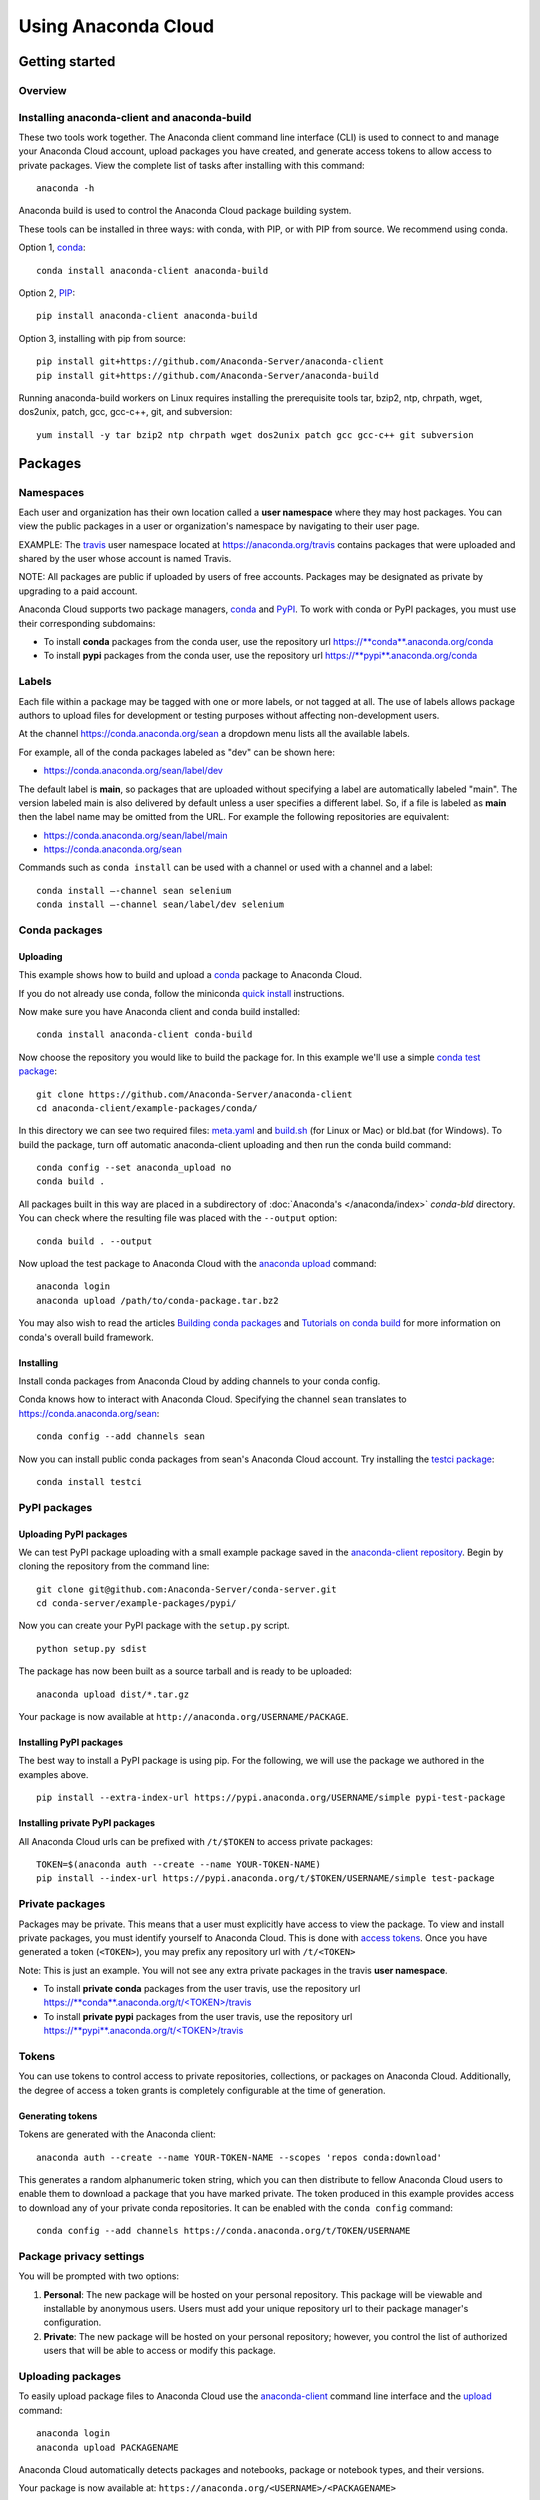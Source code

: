 ====================
Using Anaconda Cloud
====================

Getting started
===============

Overview
~~~~~~~~

Installing anaconda-client and anaconda-build
~~~~~~~~~~~~~~~~~~~~~~~~~~~~~~~~~~~~~~~~~~~~~

These two tools work together. The Anaconda client command line
interface (CLI) is used to connect to and manage your Anaconda Cloud
account, upload packages you have created, and generate access tokens to
allow access to private packages. View the complete list of tasks after
installing with this command:

::

    anaconda -h

Anaconda build is used to control the Anaconda Cloud package building
system.

These tools can be installed in three ways: with conda, with PIP, or
with PIP from source. We recommend using conda.

Option 1, `conda <http://conda.pydata.org/>`__:

::

    conda install anaconda-client anaconda-build

Option 2, `PIP <https://pip.pypa.io/en/latest/>`__:

::

    pip install anaconda-client anaconda-build

Option 3, installing with pip from source:

::

    pip install git+https://github.com/Anaconda-Server/anaconda-client
    pip install git+https://github.com/Anaconda-Server/anaconda-build

Running anaconda-build workers on Linux requires installing the
prerequisite tools tar, bzip2, ntp, chrpath, wget, dos2unix, patch, gcc,
gcc-c++, git, and subversion:

::

    yum install -y tar bzip2 ntp chrpath wget dos2unix patch gcc gcc-c++ git subversion


Packages
========

Namespaces
~~~~~~~~~~

Each user and organization has their own location called a **user
namespace** where they may host packages. You can view the public
packages in a user or organization's namespace by navigating to their
user page.

EXAMPLE: The `travis <https://anaconda.org/travis>`__ user namespace
located at https://anaconda.org/travis contains packages that were
uploaded and shared by the user whose account is named Travis.

NOTE: All packages are public if uploaded by users of free accounts.
Packages may be designated as private by upgrading to a paid account.

Anaconda Cloud supports two package managers,
`conda <using.html#CondaPackages>`__ and
`PyPI <using.html#PypiPackages>`__. To work with conda or PyPI packages,
you must use their corresponding subdomains:

-  To install **conda** packages from the conda user, use the repository
   url
   `https://\ **conda**.anaconda.org/conda <https://conda.anaconda.org/conda>`__
-  To install **pypi** packages from the conda user, use the repository
   url
   `https://\ **pypi**.anaconda.org/conda <https://pypi.anaconda.org/conda>`__


Labels
~~~~~~

Each file within a package may be tagged with one or more labels, or not
tagged at all. The use of labels allows package authors to upload files
for development or testing purposes without affecting non-development
users.

At the channel
`https://conda.anaconda.org/sean <https://conda.anaconda.org/sean>`__ a
dropdown menu lists all the available labels.

For example, all of the conda packages labeled as "dev" can be shown
here:

-  `https://conda.anaconda.org/sean/label/dev <https://conda.anaconda.org/sean/label/dev>`__

The default label is **main**, so packages that are uploaded without
specifying a label are automatically labeled "main". The version labeled
main is also delivered by default unless a user specifies a different
label. So, if a file is labeled as **main** then the label name may be
omitted from the URL. For example the following repositories are
equivalent:

-  `https://conda.anaconda.org/sean/label/main <https://conda.anaconda.org/sean/label/main>`__
-  `https://conda.anaconda.org/sean <https://conda.anaconda.org/sean>`__

Commands such as ``conda install`` can be used with a channel or used
with a channel and a label:

::

     conda install —-channel sean selenium
     conda install —-channel sean/label/dev selenium


Conda packages
~~~~~~~~~~~~~~

.. _uploading-conda-packages:

Uploading
^^^^^^^^^

This example shows how to build and upload a
`conda <http://conda.pydata.org/>`__ package to Anaconda Cloud.

If you do not already use conda, follow the miniconda `quick
install <http://conda.pydata.org/docs/install/quick.html>`__
instructions.

Now make sure you have Anaconda client and conda build installed:

::

      conda install anaconda-client conda-build

Now choose the repository you would like to build the package for. In
this example we'll use a simple `conda test
package <https://github.com/Anaconda-Server/anaconda-client/tree/master/example-packages/conda>`__:

::

      git clone https://github.com/Anaconda-Server/anaconda-client
      cd anaconda-client/example-packages/conda/

In this directory we can see two required files:
`meta.yaml <https://github.com/Anaconda-Server/anaconda-client/blob/master/example-packages/conda/meta.yaml>`__
and
`build.sh <https://github.com/Anaconda-Server/anaconda-client/blob/master/example-packages/conda/build.sh>`__
(for Linux or Mac) or bld.bat (for Windows). To build the package, turn
off automatic anaconda-client uploading and then run the conda build
command:

::

      conda config --set anaconda_upload no
      conda build .

All packages built in this way are placed in a subdirectory of
:doc:`Anaconda's </anaconda/index>` *conda-bld*
directory. You can check where the resulting file was placed with the
``--output`` option:

::

      conda build . --output

Now upload the test package to Anaconda Cloud with the `anaconda
upload <cli.html#Upload>`__ command:

::

      anaconda login
      anaconda upload /path/to/conda-package.tar.bz2

You may also wish to read the articles `Building conda
packages <http://conda.pydata.org/docs/building/bpp.html>`__ and
`Tutorials on conda
build <http://conda.pydata.org/docs/build_tutorials.html>`__ for more
information on conda's overall build framework.


Installing
^^^^^^^^^^

Install conda packages from Anaconda Cloud by adding channels to your
conda config.

Conda knows how to interact with Anaconda Cloud. Specifying the channel
``sean`` translates to
`https://conda.anaconda.org/sean <https://conda.anaconda.org/sean>`__:

::

      conda config --add channels sean

Now you can install public conda packages from sean's Anaconda Cloud
account. Try installing the `testci
package <https://anaconda.org/sean/testci>`__:

::

      conda install testci


PyPI packages
~~~~~~~~~~~~~

.. _uploading-pypi-packages:

Uploading PyPI packages
^^^^^^^^^^^^^^^^^^^^^^^

We can test PyPI package uploading with a small example package saved in
the `anaconda-client
repository <https://github.com/Anaconda-Server/anaconda-client/tree/master/example-packages/pypi>`__.
Begin by cloning the repository from the command line:

::

      git clone git@github.com:Anaconda-Server/conda-server.git
      cd conda-server/example-packages/pypi/

Now you can create your PyPI package with the ``setup.py`` script.

::

      python setup.py sdist

The package has now been built as a source tarball and is ready to be
uploaded:

::

      anaconda upload dist/*.tar.gz

Your package is now available at
``http://anaconda.org/USERNAME/PACKAGE``.


Installing PyPI packages
^^^^^^^^^^^^^^^^^^^^^^^^

The best way to install a PyPI package is using pip. For the following,
we will use the package we authored in the examples above.

::

      pip install --extra-index-url https://pypi.anaconda.org/USERNAME/simple pypi-test-package


Installing private PyPI packages
^^^^^^^^^^^^^^^^^^^^^^^^^^^^^^^^

All Anaconda Cloud urls can be prefixed with ``/t/$TOKEN`` to access
private packages:

::

      TOKEN=$(anaconda auth --create --name YOUR-TOKEN-NAME)
      pip install --index-url https://pypi.anaconda.org/t/$TOKEN/USERNAME/simple test-package


Private packages
~~~~~~~~~~~~~~~~

Packages may be private. This means that a user must explicitly have
access to view the package. To view and install private packages, you
must identify yourself to Anaconda Cloud. This is done with `access
tokens <using.html#Tokens>`__. Once you have generated a token
(``<TOKEN>``), you may prefix any repository url with ``/t/<TOKEN>``

Note: This is just an example. You will not see any extra private
packages in the travis **user namespace**.

-  To install **private conda** packages from the user travis, use the
   repository url
   `https://\ **conda**.anaconda.org/t/<TOKEN>/travis <https://conda.anaconda.org/travis>`__
-  To install **private pypi** packages from the user travis, use the
   repository url
   `https://\ **pypi**.anaconda.org/t/<TOKEN>/travis <https://pypi.anaconda.org/travis>`__

.. _using-tokens:

Tokens
~~~~~~

You can use tokens to control access to private repositories,
collections, or packages on Anaconda Cloud. Additionally, the degree of
access a token grants is completely configurable at the time of
generation.


Generating tokens
^^^^^^^^^^^^^^^^^

Tokens are generated with the Anaconda client:

::

      anaconda auth --create --name YOUR-TOKEN-NAME --scopes 'repos conda:download'

This generates a random alphanumeric token string, which you can then
distribute to fellow Anaconda Cloud users to enable them to download a
package that you have marked private. The token produced in this example
provides access to download any of your private conda repositories. It
can be enabled with the ``conda config`` command:

::

      conda config --add channels https://conda.anaconda.org/t/TOKEN/USERNAME


Package privacy settings
~~~~~~~~~~~~~~~~~~~~~~~~

You will be prompted with two options:

#. **Personal**: The new package will be hosted on your personal
   repository. This package will be viewable and installable by
   anonymous users. Users must add your unique repository url to their
   package manager's configuration.
#. **Private**: The new package will be hosted on your personal
   repository; however, you control the list of authorized users that
   will be able to access or modify this package.


Uploading packages
~~~~~~~~~~~~~~~~~~

To easily upload package files to Anaconda Cloud use the
`anaconda-client <cli.html>`__ command line interface and the
`upload <cli.html#Upload>`__ command:

::

      anaconda login
      anaconda upload PACKAGENAME

Anaconda Cloud automatically detects packages and notebooks, package or
notebook types, and their versions.

Your package is now available at:
``https://anaconda.org/<USERNAME>/<PACKAGENAME>``

Your package can be also downloaded by anyone using the Anaconda CLI:

::

      anaconda download USERNAME/PACKAGENAME


Uploading other types of files
~~~~~~~~~~~~~~~~~~~~~~~~~~~~~~

In addition to uploading packages, you can also upload other types of
files to Anaconda Cloud. In this example we will upload a spreadsheet
named baby-names in comma separated value (CSV) format. Any type of file
can be uploaded with the Anaconda CLI by using these steps.

#. Use the `anaconda-client <cli.html>`__ command line interface to
   create a new namespace for your file on Anaconda Cloud:

   ::

       anaconda login
       anaconda package --create USERNAME/baby-names

#. Now you can upload the file to your new namespace. Unlike uploading
   packages or notebooks, there is no auto-detect for other types of
   files. You must explicitly specify the ‘package’, 'package-type' and
   'version' fields.

   In this example the package name is baby-names, the package type is a
   file, this is the first version that we are uploading, and the full
   filename is baby-names1.csv:

   ::

       anaconda upload --package baby-names --package-type file --version 1 baby-names1.csv


Downloading other types of files
~~~~~~~~~~~~~~~~~~~~~~~~~~~~~~~~

Your file is available at
``https://anaconda.org/<USERNAME>/<babynames>``

Your file can also be downloaded by anyone using the Anaconda CLI:

::

        anaconda download USERNAME/baby-names


Remove a past version of a package
~~~~~~~~~~~~~~~~~~~~~~~~~~~~~~~~~~

To remove a past version of one of your packages from Anaconda Cloud:

#. Click the package name.

#. Click the tab "Files".

#. Click the checkbox to the left of the version you wish to remove.

#. Click the "Actions" menu and then "Remove".

You may instead use the `command line interface <cli.html>`__:

::

      anaconda remove jsmith/testpack/0.2

NOTE: Replace ``jsmith``, ``testpack``, and ``0.2`` with your actual
user name, package name, and version.

The change can now be seen on your profile page:
``https://anaconda.org/<USERNAME>/<PACKAGE>``


Delete a package
~~~~~~~~~~~~~~~~

To delete one of your packages from Anaconda Cloud, including all of its
versions:

#. Click the package name.

#. Click the tab "Settings".

#. Click "Admin" on the left side menu.

#. Click "Delete".

You may instead use the `command line interface <cli.html>`__:

::

      anaconda remove jsmith/testpak

NOTE: Replace ``jsmith`` and ``testpak`` with your actual user name and
package name.

The change can now be seen on your profile page:
``https://anaconda.org/<USERNAME>``


Notebooks
=========

Upload a `Jupyter notebook <http://jupyter.org/>`__ (formerly IPython
notebook) to Anaconda Cloud:

::

    anaconda upload my-notebook.ipynb

An HTML version of the notebook will be at:

::

    http://notebooks.anaconda.org/<USERNAME>/my-notebook

Anyone can download it:

::

    anaconda download username/my-notebook


Environments
============

Save a `conda
environment <http://conda.pydata.org/docs/using/envs.html>`__ and upload
it to Anaconda Cloud:

::

    conda env export -n my-environment
    conda env upload my-environment

A list of your uploaded environments is at:

::

    http://envs.anaconda.org/<USERNAME>

Anyone can download and install your environment from Anaconda Cloud:

::

    conda env create user/my-environemnt
    source activate my-environment


Organizations
=============

Organizations enable you to maintain group-owned repositories.


Creating organizations
~~~~~~~~~~~~~~~~~~~~~~

To create organizations, click the grid icon at the top of the page,
select "Organizations", and use the form at the bottom of that page.


Managing organizations
~~~~~~~~~~~~~~~~~~~~~~

You can view your organizations by navigating to your organizations
dashboard:

::

    https://anaconda.org/organization/ORGANIZATION/dashboard

Or by navigating to `anaconda.org <https://anaconda.org>`__ and
selecting the organization dropdown on the upper right.

You can manage your organization's settings by navigating to:

::

    https://anaconda.org/organization/ORGANIZATION/settings/profile

Or by navigating to `your settings <https://anaconda.org/settings>`__
and selecting the organization dropdown on the upper right.


Adding another owner to your organization
~~~~~~~~~~~~~~~~~~~~~~~~~~~~~~~~~~~~~~~~~

All organization owners have full access to the organization settings
and all packages.

To give other users ownership, navigate to the groups settings page,
choose "owners", type their names into the text box, and choose "add":

::

    https://anaconda.org/organization/ORGANIZATION/settings/groups

|Org groups page|

|Org owners page|


Uploading packages to an organization
~~~~~~~~~~~~~~~~~~~~~~~~~~~~~~~~~~~~~

To upload a package to an organization, use the ``-u/--user`` option:

::

    anaconda upload --user USERNAME package.tar.bz2


Using labels in the development cycle
=====================================

Labels can be used to facilitate a development cycle and organize the
code that is in development, in testing, and in production.

Anacona Cloud labels allow you to upload files to your packages and
control how they are accessed.

With Anaconda Cloud labels you can upload a file to a specific label, so
only users who put that label in the URL they search will be able to
install it. This is particularly useful for moving a package through a
development and testing flow.

In this example we will show you how to use a ``test`` label, so that
you can upload files without affecting your production quality packages.
Without a ``--label`` argument the default label is ``main``.

Let's start with a conda package. If you don't have one, use our example
conda package. Before you build the package edit the version in the
``meta.yaml`` file in ``anaconda-client/example-packages/conda/`` to be
2.0.

::

    git clone https://github.com/Anaconda-Server/anaconda-client
    cd anaconda-client/example-packages/conda/
    vim meta.yaml # Bump version to 2.0
    conda config --set anaconda_upload no
    conda build .

Now, upload your test package to Anaconda Cloud using the
`anaconda-client upload <cli.html#Upload>`__ command.

Adding the ``--label`` option tells Anaconda Cloud to make the upload
visible only to users who specify that label.

::

    anaconda upload /path/to/conda-package-2.0.tar.bz2 --label test

You will notice now that even when you search conda ``main``, you won't
see the ``2.0`` version of the test package. This is because you have to
tell conda to look for your new ``test`` label.

The ``--override`` argument tells conda not to use any channels in your
``~/.condarc`` file.

No 2.0 results:

::

    conda search --override -c USERNAME conda-package

Your 2.0 package is here:

::

    conda search --override -c USERNAME/label/test conda-package

You can give the label ``USERNAME/label/test`` to your testers. Once
they finish testing, you may then want to copy the ``test`` packages
back to your ``main`` label.

You can also manage your package labels from your dashboard:
``https://anaconda.org/USERNAME/conda-package``

::

    anaconda label --copy test main

Now your version 2.0 is in main:

::

    conda search --override -c USERNAME conda-package

.. |Org groups page| image:: /img/cloud-org-groups.png
.. |Org owners page| image:: /img/cloud-org-owners.png
